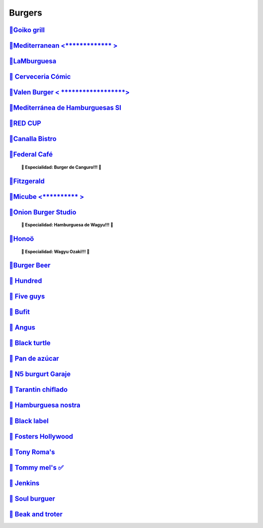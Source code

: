 Burgers
========

`🍔Goiko grill <https://www.goiko.com/>`_
---------------------------------------------
`🍔Mediterranean  <************* >`_
---------------------------
`🍔LaMburguesa <https://www.lamburguesa.es/>`_
---------------------------
`🍔 Cerveceria Cómic <https://www.facebook.com/cerveceriacomic>`_
------------------------------
`🍔Valen Burger < ******************>`_
-------------------------
`🍔Mediterránea de Hamburguesas Sl <https://www.tripadvisor.es/Restaurant_Review-g187529-d2406481-Reviews-Mediterranea_de_Hamburguesas-Valencia_Province_of_Valencia_Valencian_Country.html>`_
-----------------------------------------------------
`🍔RED CUP  <https://redcupburgerclub.com/>`_
---------------------
`🍔Canalla Bistro <https://m.canallabistro.com/>`_
----------------------------
`🍔Federal Café <https://federalcafe.es/valencia/>`_
------------------------------------------------------------
   **🎊 Especialidad: Burger de Canguro!!! 🎊**

`🍔Fitzgerald <https://thefitzgerald.es/>`_
--------------------------
`🍔Micube  <********** >`_
--------------------
`🍔Onion Burger Studio <https://www.instagram.com/onionvalencia/>`_
--------------------------------
   **🎊 Especialidad: Hamburguesa de Wagyu!!! 🎊**

`🍔Honoö <https://restaurantehonoo.es/>`_
------------------
   **🎊 Especialidad: Wagyu Ozaki!!! 🎊**

`🍔Burger Beer <https://burgerbeer.es/>`_
------------------------
`🍔 Hundred <https://www.hundredburgers.com/>`_
------------------------
`🍔 Five guys <https://restaurantes.fiveguys.es/>`_
-----------------------
`🍔 Bufit <https://www.instagram.com/bufitruzafa/>`_
-------------------
`🍔 Angus <https://www.angusvalencia.es/>`_
-------------------
`🍔 Black turtle <https://theblackturtle.es/>`_
-----------------------------
`🍔 Pan de azúcar <https://pan-de-azucar.negocio.site/>`_
---------------------------
`🍔 N5 burgurt Garaje <https://elgarajefoodie.com/>`_
----------------------------------
`🍔 Tarantin chiflado <https://www.eltarantinchiflado.es/>`_
----------------------------------
`🍔 Hamburguesa nostra <https://www.hamburguesanostra.com/>`_
--------------------------------
`🍔 Black label <https://blacklabelurbangrill.com/>`_
-------------------------
`🍔 Fosters Hollywood <https://fostershollywood.es/>`_
----------------------------------
`🍔 Tony Roma's <https://tonyromas.es/>`_
---------------------------
`🍔 Tommy mel's ✅ <https://www.tommymels.com/>`_
----------------------------
`🍔 Jenkins <https://eatjenkins.com/>`_
---------------------
`🍔 Soul burguer <https://soulcoffeebeer.com/>`_
--------------------------
`🍔 Beak and troter <https://beakandtrotter.com/>`_
-----------------------------


